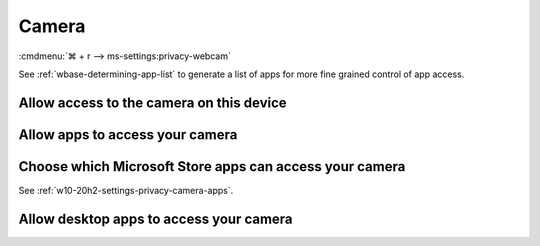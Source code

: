 .. _w10-20h2-settings-privacy-camera:

Camera
######
:cmdmenu:`⌘ + r --> ms-settings:privacy-webcam`

See :ref:`wbase-determining-app-list` to generate a list of apps for more fine
grained control of app access.

Allow access to the camera on this device
*****************************************
.. dropdown:: Allow access to the camera on this device
  :color: primary
  :icon: note
  :animate: fade-in
  :class-container: sd-shadow-sm

  This disables hardware access. See
  :ref:`w10-20h2-settings-privacy-camera-apps` to manage access on a per app
  basis.

  .. gpo::    Disable access to camera on this device
    :path:    Computer Configuration -->
              Administrative Templates -->
              Windows Components -->
              Camera -->
              Allow Use of Camera
    :value0:  ☑, {ENABLED}
    :ref:     https://docs.microsoft.com/en-us/windows/privacy/manage-connections-from-windows-operating-system-components-to-microsoft-services#183-camera
    :update:  2021-02-19
    :generic:
    :open:

    ``0`` to disable camera

  .. regedit:: Disable access to camera on this device
    :path:     HKEY_LOCAL_MACHINE\SOFTWARE\Policies\Microsoft\Camera
    :value0:   AllowCamera, {DWORD}, 1
    :ref:      https://docs.microsoft.com/en-us/windows/privacy/manage-connections-from-windows-operating-system-components-to-microsoft-services#183-camera
    :update:   2021-02-19
    :generic:
    :open:

.. _w10-20h2-settings-privacy-camera-apps:

Allow apps to access your camera
********************************
.. dropdown:: Allow apps to access your camera
  :color: primary
  :icon: note
  :animate: fade-in
  :class-container: sd-shadow-sm

  .. gpo::    Disable apps access to your camera
    :path:    Computer Configuration -->
              Administrative Templates -->
              Windows Components -->
              App Privacy -->
              Let Windows apps access the camera
    :value0:  ☑, {ENABLED}
    :value1:  Default for all apps, Force Deny
    :ref:     https://docs.microsoft.com/en-us/windows/privacy/manage-connections-from-windows-operating-system-components-to-microsoft-services#183-camera
    :update:  2021-02-19
    :generic:
    :open:

    ``2`` disables apps access to camera. ``Deny`` to deny constent for camera
    access.

  .. regedit:: Disable apps access to your camera
    :path:     HKEY_LOCAL_MACHINE\Software\Policies\Microsoft\Windows\AppPrivacy
    :value0:   LetAppsAccessCamera, {DWORD}, 0
    :ref:      https://docs.microsoft.com/en-us/windows/privacy/manage-connections-from-windows-operating-system-components-to-microsoft-services#183-camera
    :update:   2021-02-19
    :generic:
    :open:

  .. regedit:: Disable apps access to your camera consentstore
    :path:     HKEY_LOCAL_MACHINE\SOFTWARE\Microsoft\Windows\CurrentVersion\
               CapabilityAccessManager\ConsentStore\webcam
    :value0:   Value, {SZ}, Allow
    :ref:      https://docs.microsoft.com/en-us/windows/privacy/manage-connections-from-windows-operating-system-components-to-microsoft-services#183-camera
    :update:   2021-02-19
    :generic:
    :open:


Choose which Microsoft Store apps can access your camera
********************************************************
See :ref:`w10-20h2-settings-privacy-camera-apps`.

Allow desktop apps to access your camera
****************************************
.. regedit:: Allow desktop apps to access your camera
  :path: HKEY_LOCAL_MACHINE\SOFTWARE\Microsoft\Windows\CurrentVersion\
              CapabilityAccessManager\ConsentStore\webcam
  :value0:     Value, {SZ}, Allow
  :update:   2021-02-19

  ``Deny`` disables desktop app camera access.
